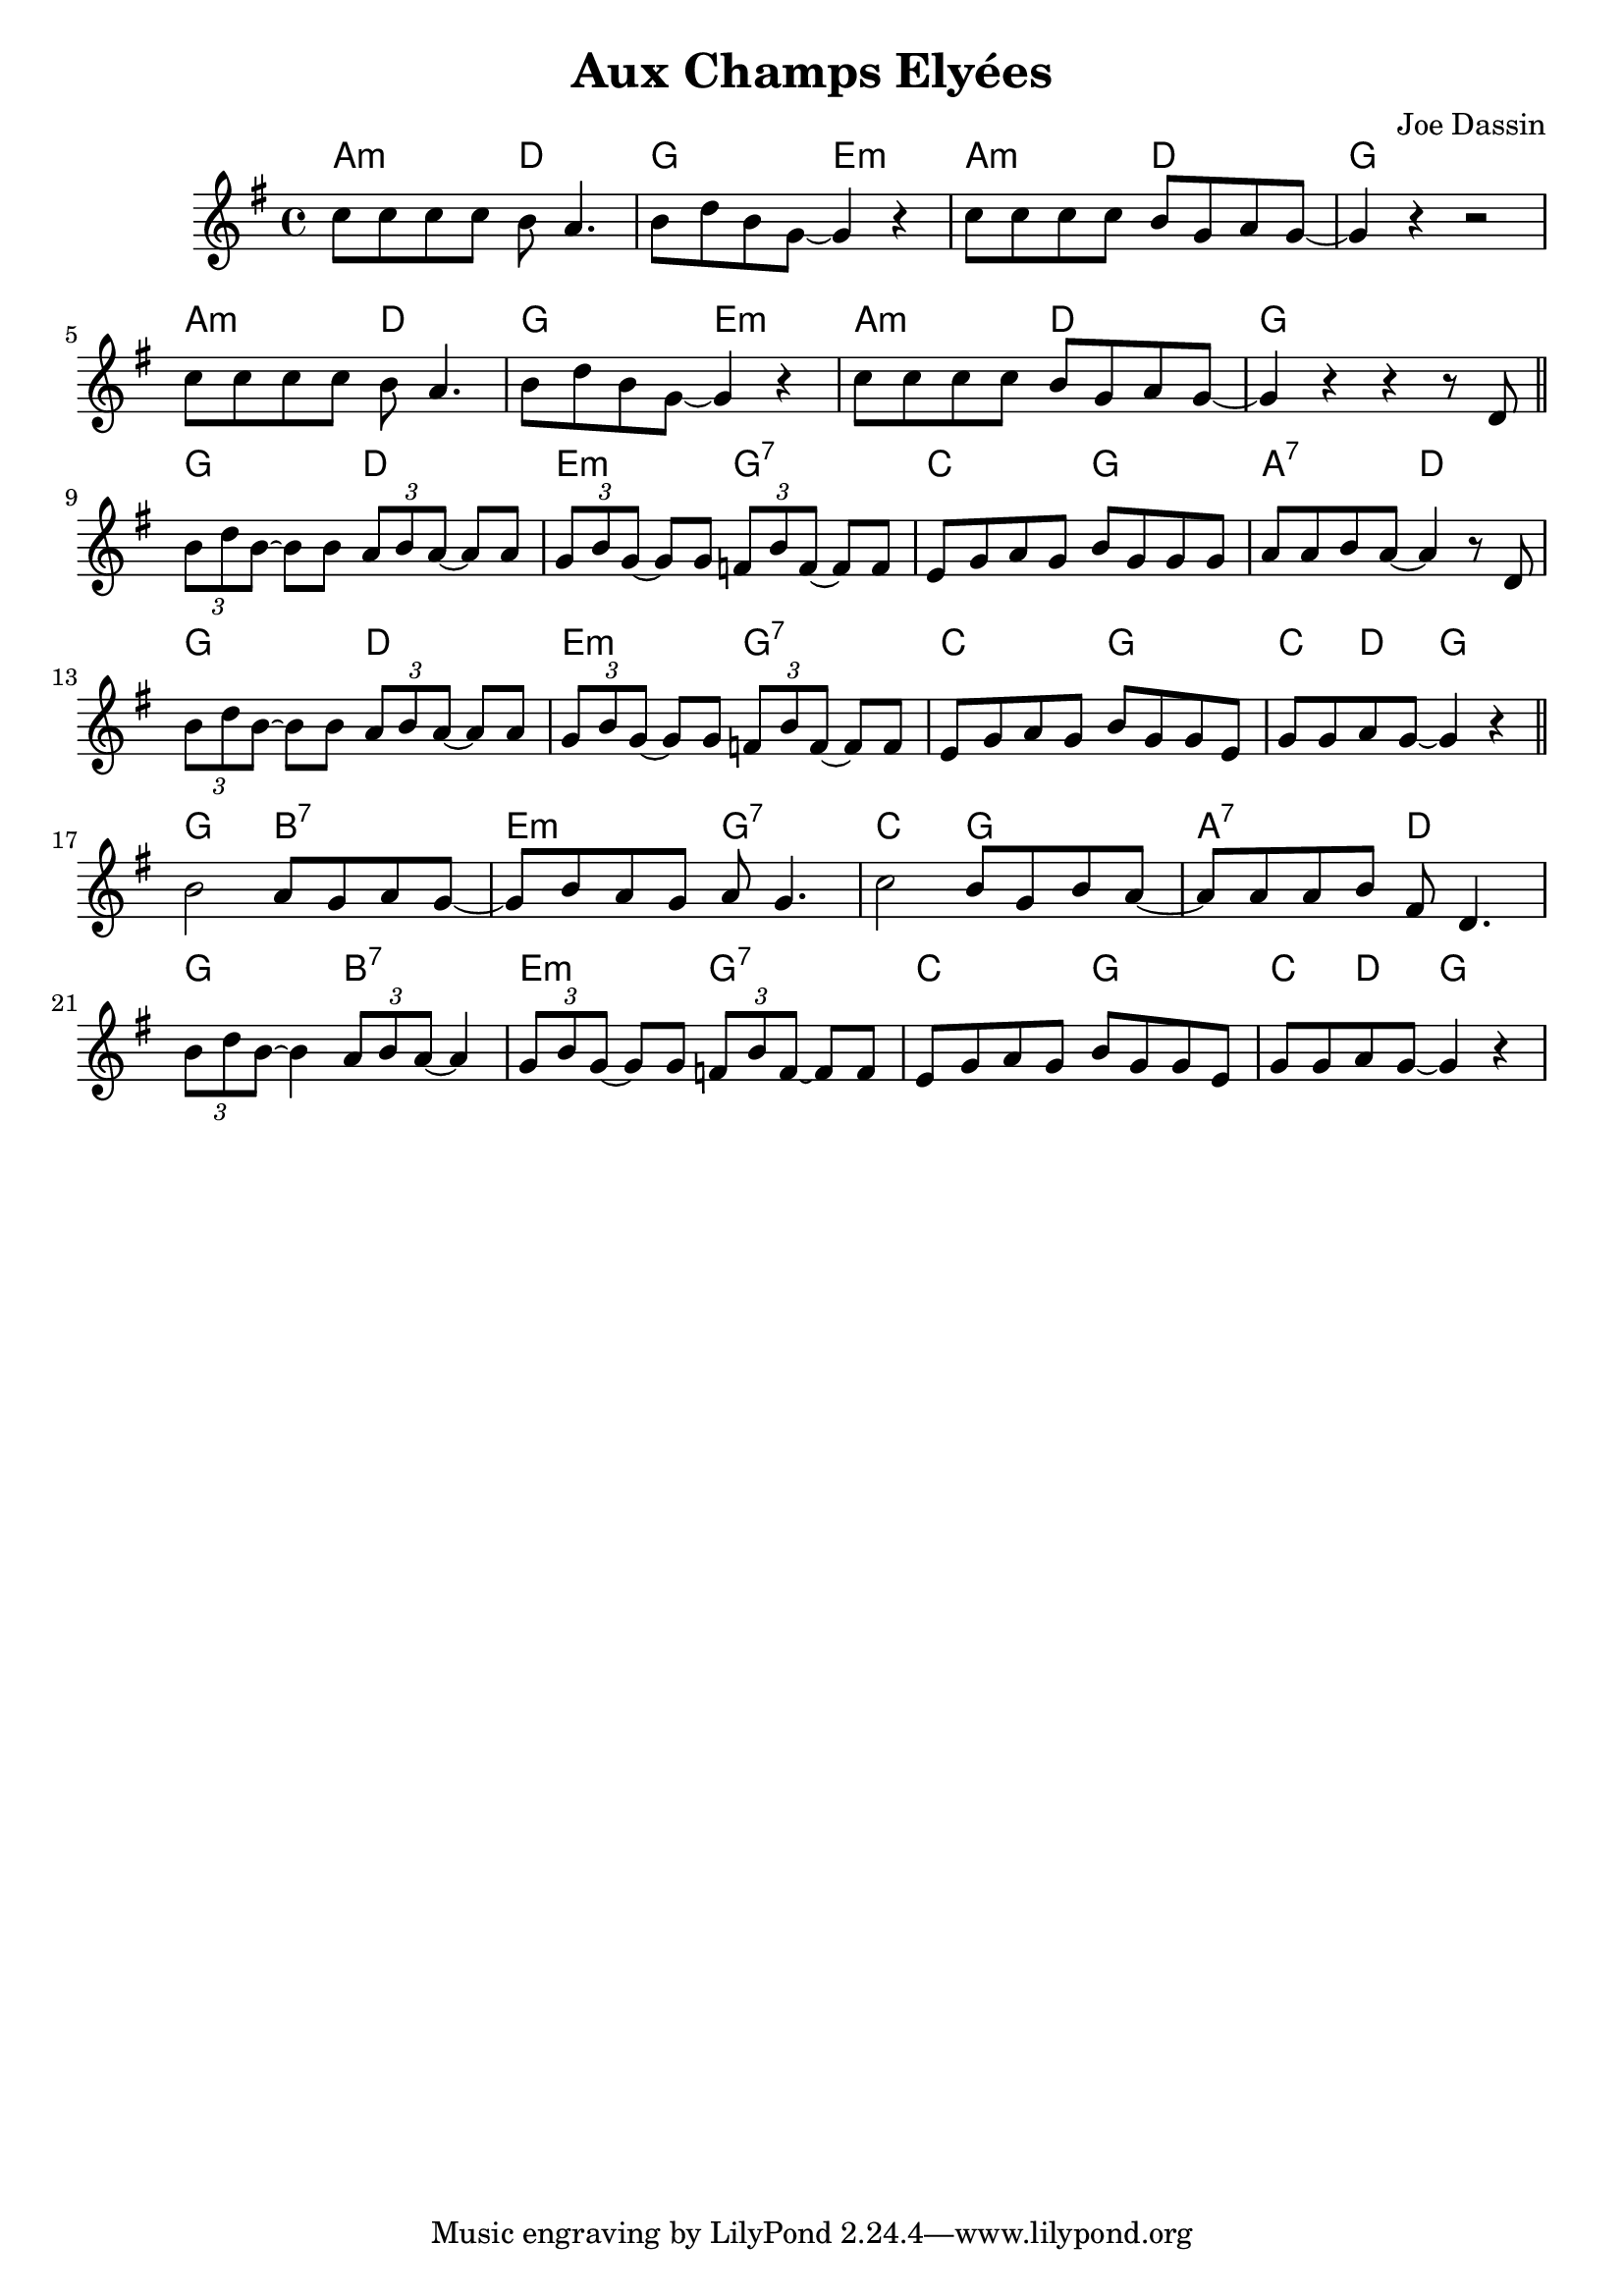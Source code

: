 \version "2.23.0"

\header {
  title = "Aux Champs Elyées"
  composer = "Joe Dassin"
  
}


\layout {
    \context {
      \Score
      \override SpacingSpanner.base-shortest-duration = #(ly:make-moment 1/16)
    }
}

<<
\chords { 

    \set noChordSymbol = ""
    a2:m d
    g e:m
    a:m d2
    g r

    a2:m d
    g e:m
    a:m d2
    g r

    g d 
    e:m g:7 
    c g 
    a:7 d


    g d
    e:m g:7
    c g
    c4 d g2

    g b:7 
    e:m g:7
    c g
    a:7 d

    g b:7
    e:m g:7
    c g
    c4 d g2 
}

\new Staff \relative {
    \key g \major

    c''8 c c c b a4.
    b8 d b g~ g4 r
    c8 c c c b g a g~
    g4 r r2

    \break

    c8 c c c b a4.
    b8 d b g~ g4 r
    c8 c c c b g a g~
    g4 r r r8 d

    \bar "||" 

    \break


    \tuplet 3/2 { b'8 d b~ } b8 b \tuplet 3/2 { a8 b a~ } a8 a
    \tuplet 3/2 { g8 b g~ } g8 g \tuplet 3/2 { f8 b f~ } f8 f
    e g a g b g g g
    a a b a~ a4 r8 d,

    \break

    \tuplet 3/2 { b'8 d b~ } b8 b \tuplet 3/2 { a8 b a~ } a8 a
    \tuplet 3/2 { g8 b g~ } g8 g \tuplet 3/2 { f8 b f~ } f8 f
    e g a g b g g e
    g g a g~ g4 r

    \bar "||" 

    \break

    b2 a8 g a g~
    g b a g a g4.
    c2 b8 g b a~
    a a a b fis d4.
    
    \break

    \tuplet 3/2 { b'8 d b~ } b4 \tuplet 3/2 { a8 b a~ } a4
    \tuplet 3/2 { g8  b g~ } g8 g \tuplet 3/2 { f8 b f~ } f8 f
    e g a g b g g e 
    g g a g~ g4 r

}

>>